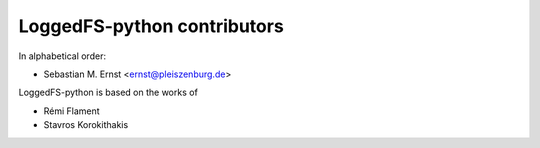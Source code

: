 LoggedFS-python contributors
============================

In alphabetical order:

- Sebastian M. Ernst <ernst@pleiszenburg.de>

LoggedFS-python is based on the works of

- Rémi Flament
- Stavros Korokithakis
